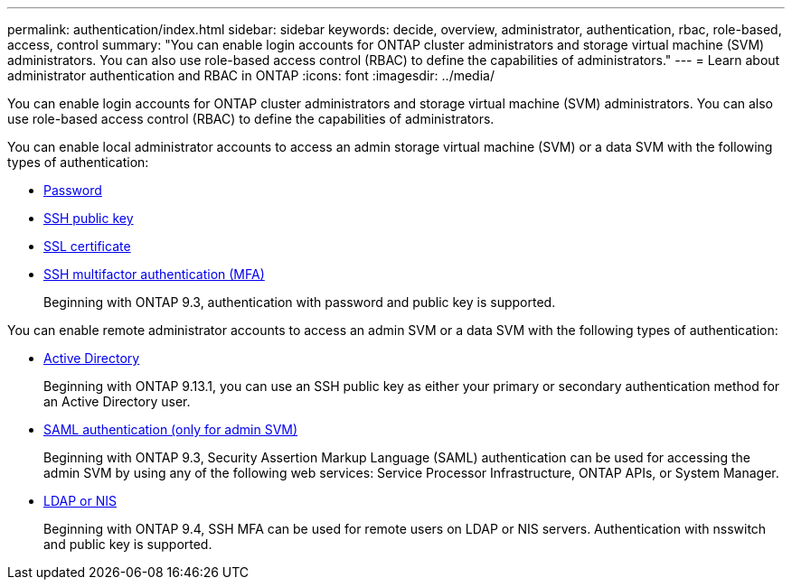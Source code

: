 ---
permalink: authentication/index.html
sidebar: sidebar
keywords: decide, overview, administrator, authentication, rbac, role-based, access, control
summary: "You can enable login accounts for ONTAP cluster administrators and storage virtual machine (SVM) administrators. You can also use role-based access control (RBAC) to define the capabilities of administrators."
---
= Learn about administrator authentication and RBAC in ONTAP
:icons: font
:imagesdir: ../media/

[.lead]
You can enable login accounts for ONTAP cluster administrators and storage virtual machine (SVM) administrators. You can also use role-based access control (RBAC) to define the capabilities of administrators.

You can enable local administrator accounts to access an admin storage virtual machine (SVM) or a data SVM with the following types of authentication:

* link:enable-password-account-access-task.html[Password]
* link:enable-ssh-public-key-accounts-task.html[SSH public key]
* link:enable-ssl-certificate-accounts-task.html[SSL certificate]
* link:mfa-overview.html[SSH multifactor authentication (MFA)]
+
Beginning with ONTAP 9.3, authentication with password and public key is supported.

You can enable remote administrator accounts to access an admin SVM or a data SVM with the following types of authentication:

* link:grant-access-active-directory-users-groups-task.html[Active Directory]
+
Beginning with ONTAP 9.13.1, you can use an SSH public key as either your primary or secondary authentication method for an Active Directory user.

* link:../system-admin/configure-saml-authentication-task.html[SAML authentication (only for admin SVM)]
+
Beginning with ONTAP 9.3, Security Assertion Markup Language (SAML) authentication can be used for accessing the admin SVM by using any of the following web services: Service Processor Infrastructure, ONTAP APIs, or System Manager.

* link:grant-access-nis-ldap-user-accounts-task.html[LDAP or NIS]
+
Beginning with ONTAP 9.4, SSH MFA can be used for remote users on LDAP or NIS servers. Authentication with nsswitch and public key is supported.

// 2025 March 4, ONTAPDOC-2021
// BURT 1448684, 20 JAN 2022
